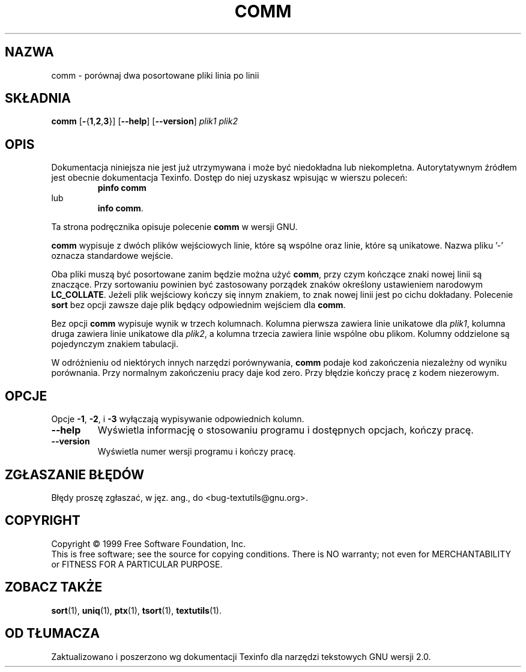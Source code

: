 .\" {PTM/GSN/0.5/23-02-1999/"porównaj dwa posortowane pliki linia po linii"}
.\" poszerzenie i aktualizacja do GNU textutils 2.0 PTM/WK/2000-IV
.ig
Transl.note: based on GNU man page comm.1 and textutils.info
 
Copyright 1994, 95, 96, 1999 Free Software Foundation, Inc.

Permission is granted to make and distribute verbatim copies of this
manual provided the copyright notice and this permission notice are
preserved on all copies.

Permission is granted to copy and distribute modified versions of
this manual under the conditions for verbatim copying, provided that
the entire resulting derived work is distributed under the terms of a
permission notice identical to this one.

Permission is granted to copy and distribute translations of this
manual into another language, under the above conditions for modified
versions, except that this permission notice may be stated in a
translation approved by the Foundation.
..
.TH COMM "1" FSF "sierpień 1999" "Narzędzia tekstowe GNU 2.0"
.SH NAZWA
comm \- porównaj dwa posortowane pliki linia po linii
.SH SKŁADNIA
.B comm
.RB [ \- { 1 , 2 , 3 }]
.RB [ \-\-help ]
.RB [ \-\-version ]
.I plik1
.I plik2
.SH OPIS
Dokumentacja niniejsza nie jest już utrzymywana i może być niedokładna
lub niekompletna.  Autorytatywnym źródłem jest obecnie dokumentacja
Texinfo.  Dostęp do niej uzyskasz wpisując w wierszu poleceń:
.RS
.B pinfo comm
.RE
lub
.RS
.BR "info comm" .
.RE
.PP
Ta strona podręcznika opisuje polecenie \fBcomm\fP w wersji GNU.
.PP
.B comm
wypisuje z dwóch plików wejściowych linie, które są wspólne oraz linie,
które są unikatowe.
Nazwa pliku '\-' oznacza standardowe wejście.
.PP
Oba pliki muszą być posortowane zanim będzie można użyć
.BR comm ,
przy czym kończące znaki nowej linii są znaczące. Przy sortowaniu powinien być
zastosowany porządek znaków określony ustawieniem narodowym \fBLC_COLLATE\fP.
Jeżeli plik wejściowy kończy się innym znakiem, to znak nowej linii jest
po cichu dokładany.
Polecenie \fBsort\fP bez opcji zawsze daje plik będący odpowiednim wejściem
dla \fBcomm\fP.
.PP
Bez opcji
.B comm
wypisuje wynik w trzech kolumnach. Kolumna pierwsza zawiera linie
unikatowe dla
.IR plik1 ,
kolumna druga zawiera linie unikatowe dla
.IR plik2 ,
a kolumna trzecia zawiera linie wspólne obu plikom. Kolumny oddzielone są
pojedynczym znakiem tabulacji.
.PP
W odróżnieniu od niektórych innych narzędzi porównywania, \fBcomm\fP podaje
kod zakończenia niezależny od wyniku porównania. Przy normalnym zakończeniu
pracy daje kod zero. Przy błędzie kończy pracę z kodem niezerowym.
.SH OPCJE
.PP
Opcje
.BR \-1 ,
.BR \-2 ,
i
.B \-3
wyłączają wypisywanie odpowiednich kolumn.
.TP
.B "\-\-help"
Wyświetla informację o stosowaniu programu i dostępnych opcjach, kończy pracę.
.TP
.B "\-\-version"
Wyświetla numer wersji programu i kończy pracę.
.SH "ZGŁASZANIE BŁĘDÓW"
Błędy proszę zgłaszać, w jęz. ang., do <bug-textutils@gnu.org>.
.SH COPYRIGHT
Copyright \(co 1999 Free Software Foundation, Inc.
.br
This is free software; see the source for copying conditions.  There is NO
warranty; not even for MERCHANTABILITY or FITNESS FOR A PARTICULAR PURPOSE.
.SH ZOBACZ TAKŻE
.BR sort (1),
.BR uniq (1),
.BR ptx (1),
.BR tsort (1),
.BR textutils (1).
.SH OD TŁUMACZA
Zaktualizowano i poszerzono wg dokumentacji Texinfo dla narzędzi tekstowych
GNU wersji 2.0.
